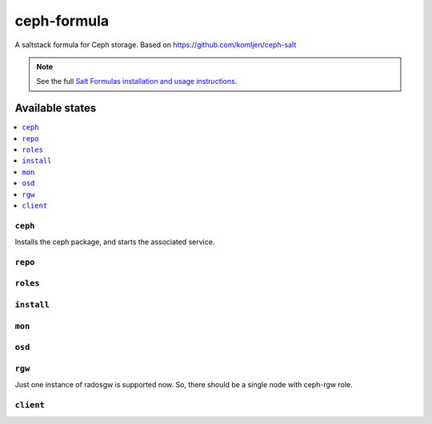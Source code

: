 ================
ceph-formula
================

A saltstack formula for Ceph storage. Based on https://github.com/komljen/ceph-salt

.. note::

    See the full `Salt Formulas installation and usage instructions
    <http://docs.saltstack.com/en/latest/topics/development/conventions/formulas.html>`_.

Available states
================

.. contents::
    :local:

``ceph``
------------

Installs the ceph package, and starts the associated  service.

``repo``
------------



``roles``
------------



``install``
------------



``mon``
------------



``osd``
------------



``rgw``
------------
Just one instance of radosgw is supported now. So, there should be a single node with ceph-rgw role.


``client``
------------

